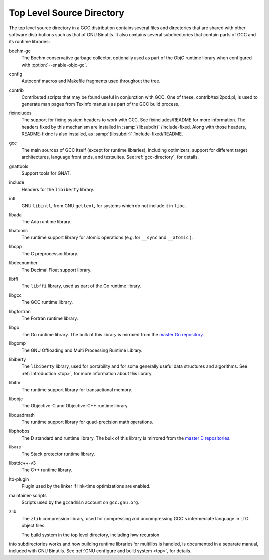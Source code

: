 .. _top-level:

Top Level Source Directory
**************************

The top level source directory in a GCC distribution contains several
files and directories that are shared with other software
distributions such as that of GNU Binutils.  It also contains several
subdirectories that contain parts of GCC and its runtime libraries:

boehm-gc
  The Boehm conservative garbage collector, optionally used as part of
  the ObjC runtime library when configured with :option:`--enable-objc-gc`.

config
  Autoconf macros and Makefile fragments used throughout the tree.

contrib
  Contributed scripts that may be found useful in conjunction with GCC.
  One of these, contrib/texi2pod.pl, is used to generate man
  pages from Texinfo manuals as part of the GCC build process.

fixincludes
  The support for fixing system headers to work with GCC.  See
  fixincludes/README for more information.  The headers fixed by
  this mechanism are installed in :samp:`{libsubdir}` /include-fixed.
  Along with those headers, README-fixinc is also installed, as
  :samp:`{libsubdir}` /include-fixed/README.

gcc
  The main sources of GCC itself (except for runtime libraries),
  including optimizers, support for different target architectures,
  language front ends, and testsuites.  See :ref:`gcc-directory`, for details.

gnattools
  Support tools for GNAT.

include
  Headers for the ``libiberty`` library.

intl
  GNU ``libintl``, from GNU ``gettext``, for systems which do not
  include it in ``libc``.

libada
  The Ada runtime library.

libatomic
  The runtime support library for atomic operations (e.g. for ``__sync``
  and ``__atomic`` ).

libcpp
  The C preprocessor library.

libdecnumber
  The Decimal Float support library.

libffi
  The ``libffi`` library, used as part of the Go runtime library.

libgcc
  The GCC runtime library.

libgfortran
  The Fortran runtime library.

libgo
  The Go runtime library.  The bulk of this library is mirrored from the
  `master Go repository <https://github.com/golang/go>`_.

libgomp
  The GNU Offloading and Multi Processing Runtime Library.

libiberty
  The ``libiberty`` library, used for portability and for some
  generally useful data structures and algorithms.  See :ref:`Introduction <top>`, for more information
  about this library.

libitm
  The runtime support library for transactional memory.

libobjc
  The Objective-C and Objective-C++ runtime library.

libquadmath
  The runtime support library for quad-precision math operations.

libphobos
  The D standard and runtime library.  The bulk of this library is mirrored
  from the `master D repositories <https://github.com/dlang>`_.

libssp
  The Stack protector runtime library.

libstdc++-v3
  The C++ runtime library.

lto-plugin
  Plugin used by the linker if link-time optimizations are enabled.

maintainer-scripts
  Scripts used by the ``gccadmin`` account on ``gcc.gnu.org``.

zlib
  The ``zlib`` compression library, used for compressing and
  uncompressing GCC's intermediate language in LTO object files.

  The build system in the top level directory, including how recursion
into subdirectories works and how building runtime libraries for
multilibs is handled, is documented in a separate manual, included
with GNU Binutils.  See :ref:`GNU configure and build system <top>`, for details.

